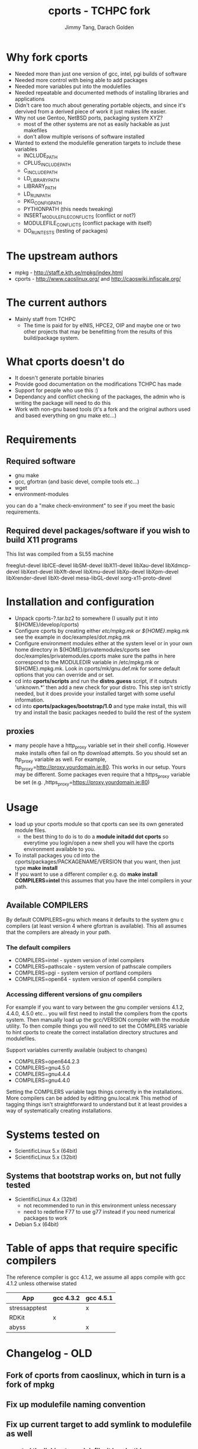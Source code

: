 #+TITLE: cports - TCHPC fork
#+EMAIL: jtang@tchpc.tcd.ie,darach@tchpc.tcd.ie
#+AUTHOR: Jimmy Tang, Darach Golden

* Why fork cports
 - Needed more than just one version of gcc, intel, pgi builds of
   software
 - Needed more control with being able to add packages
 - Needed more variables put into the modulefiles
 - Needed repeatable and documented methods of installing libraries
   and applications
 - Didn't care too much about generating portable objects, and since
   it's dervived from a derived piece of work it just makes life
   easier.
 - Why not use Gentoo, NetBSD ports, packaging system XYZ?
   - most of the other systems are not as easily hackable as just
     makefiles
   - don't allow multiple verisons of software installed
 - Wanted to extend the modulefile generation targets to include these
   variables
  - INCLUDE_PATH 
  - CPLUS_INCLUDE_PATH 
  - C_INCLUDE_PATH 
  - LD_LIBRARY_PATH
  - LIBRARY_PATH
  - LD_RUN_PATH
  - PKG_CONFIG_PATH
  - PYTHONPATH (this needs tweaking)
  - INSERT_MODULEFILE_CONFLICTS (conflict or not?)
  - MODULEFILE_CONFLICTS (conflict package with itself)
  - DO_RUN_TESTS (testing of packages)
* The upstream authors
  - mpkg - http://staff.e.kth.se/mpkg/index.html
  - cports - http://www.caoslinux.org/ and http://caoswiki.infiscale.org/
* The current authors
 - Mainly staff from TCHPC
   - The time is paid for by eINIS, HPCE2, OIP and maybe one or two
     other projects that may be benefitting from the results of this
     build/package system.
* What cports doesn't do 
 - It doesn't generate portable binaries
 - Provide good documentation on the modifications TCHPC has made
 - Support for people who use this :)
 - Dependancy and conflict checking of the packages, the admin who is
   writing the package will need to do this
 - Work with non-gnu based tools (it's a fork and the original authors
   used and based everything on gnu make etc...)
* Requirements
** Required software
 - gnu make
 - gcc, gfortran (and basic devel, compile tools etc...)
 - wget
 - environment-modules

you can do a "make check-environment" to see if you meet the basic
requirements.

** Required devel packages/software if you wish to build X11 programs

This list was compiled from a SL55 machine

freeglut-devel
libICE-devel
libSM-devel
libX11-devel
libXau-devel
libXdmcp-devel
libXext-devel
libXft-devel
libXmu-devel
libXp-devel
libXpm-devel
libXrender-devel
libXt-devel
mesa-libGL-devel
xorg-x11-proto-devel

* Installation and configuration
  - Unpack cports-?.tar.bz2 to somewhere (I usually put it into ${HOME}/develop/cports)
  - Configure cports by creating either /etc/mpkg.mk or
    ${HOME}/.mpkg.mk see the example in doc/examples/dot.mpkg.mk
  - Configure environment modules either at the system level or in
    your own home directory in ${HOME}/privatemodules/cports see
    doc/examples/privatemodules.cports make sure the paths in here
    correspond to the MODULEDIR variable in /etc/mpkg.mk or
    ${HOME}.mpkg.mk. Look in cports/mk/gnu.def.mk for some default
    options that you can override and or set.
  - cd into *cports/scripts* and run the *distro.guess* script, if it
    outputs 'unknown.*' then add a new check for your distro. This
    step isn't strictly needed, but it does provide your installed
    target with some useful information.
  - cd into *cports/packages/bootstrap/1.0* and type make install,
    this will try and install the basic packages needed to build the
    rest of the system
** proxies
   - many people have a http_proxy variable set in their shell config.
     However make installs often fail on ftp download attempts. So you
     should set an ftp_proxy variable as well.  For example,
     ftp_proxy=http://proxy.yourdomain.ie:80.  This works in our
     setup. Yours may be different. Some packages even require that a
     https_proxy variable be set
     (e.g. ,https_proxy=https://proxy.yourdomain.ie:80)

* Usage
 - load up your cports module so that cports can see its own generated
   module files. 
   - the best thing to do is to do a *module initadd dot cports* so
     everytime you login/open a new shell you will have the cports
     environment available to you.
 - To install packages you cd into the
   cports/packages/PACKAGENAME/VERSION that you want, then just type
   *make install*
 - If you want to use a different compiler e.g. do *make install
   COMPILERS=intel* this assumes that you have the intel compilers in
   your path.
** Available COMPILERS
By default COMPILERS=gnu which means it defaults to the system gnu c
compilers (at least version 4 where gfortran is available). This all
assumes that the compilers are already in your path.
*** The default compilers
 - COMPILERS=intel - system version of intel compilers
 - COMPILERS=pathscale - system version of pathscale compilers
 - COMPILERS=pgi - system version of portland compilers
 - COMPILERS=open64 - system version of open64 compilers
*** Accessing different versions of gnu compilers
For example if you want to vary between the gnu compiler versions
4.1.2, 4.4.0, 4.5.0 etc... you will first need to install the
compilers from the cports system. Then manually load up the
gcc/VERSION compiler with the module utility. To then compile things
you will need to set the COMPILERS variable to hint cports to create
the correct installation directory structures and modulefiles.

Support variables currently available (subject to changes)

  - COMPILERS=open644.2.3
  - COMPILERS=gnu4.5.0
  - COMPILERS=gnu4.4.4
  - COMPILERS=gnu4.4.0

Setting the COMPILERS variable tags things correctly in the
installations. More compilers can be added by editting gnu.local.mk
This method of tagging things isn't straightforward to understand but
it at least provides a way of systematically creating installations.

* Systems tested on
 - ScientificLinux 5.x (64bit)
 - ScientificLinux 5.x (32bit)
** Systems that bootstrap works on, but not fully tested
 - ScientificLinux 4.x (32bit)
   - not recommended to run in this environment unless necessary
   - need to redefine F77 to use g77 instead if you need numerical packages to work
 - Debian 5.x (64bit)

* Table of apps that require specific compilers 
The reference compiler is gcc 4.1.2, we assume all apps compile with
gcc 4.1.2 unless otherwise stated

| App           | gcc 4.3.2 | gcc 4.5.1 |
|---------------+-----------+-----------|
| stressapptest |           | x         |
| RDKit         | x         |           |
| abyss         |           | x         |

* Changelog - OLD
** Fork of cports from caoslinux, which in turn is a fork of mpkg
** Fix up modulefile naming convention
** Fix up current target to add symlink to modulefile as well
*** reverted the linking to modulefile, it breaks things
*** also added uncurrent target
** Added open64 COMPILERS option
** Added F90 variables, to make sure a fortran90 compiler is selected when needed
** Extended the modulefile generation targets to include these variables
  - INCLUDE_PATH
  - CPLUS_INCLUDE_PATH
  - C_INCLUDE_PATH
  - LD_LIBRARY_PATH
  - LIBRARY_PATH
  - LD_RUN_PATH
  - PKG_CONFIG_PATH
  - PYTHONPATH
** New packages that TCHPC finds useful
** Added R modules in the same style the perl modules for convenience

